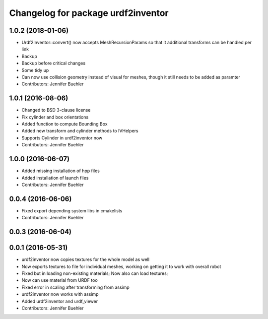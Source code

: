 ^^^^^^^^^^^^^^^^^^^^^^^^^^^^^^^^^^^
Changelog for package urdf2inventor
^^^^^^^^^^^^^^^^^^^^^^^^^^^^^^^^^^^

1.0.2 (2018-01-06)
------------------
* Urdf2Inventor::convert() now accepts MeshRecursionParams so that it additional transforms can be handled per link
* Backup
* Backup before critical changes
* Some tidy up
* Can now use collision geometry instead of visual for meshes, though it still needs to be added as paramter
* Contributors: Jennifer Buehler

1.0.1 (2016-08-06)
------------------
* Changed to BSD 3-clause license
* Fix cylinder and box orientations
* Added function to compute Bounding Box
* Added new transform and cylinder methods to IVHelpers
* Supports Cylinder in urdf2inventor now
* Contributors: Jennifer Buehler

1.0.0 (2016-06-07)
------------------
* Added missing installation of hpp files
* Added installation of launch files
* Contributors: Jennifer Buehler

0.0.4 (2016-06-06)
------------------
* Fixed export depending system libs in cmakelists
* Contributors: Jennifer Buehler

0.0.3 (2016-06-04)
------------------

0.0.1 (2016-05-31)
------------------
* urdf2inventor now copies textures for the whole model as well
* Now exports textures to file for individual meshes, working on getting it to work with overall robot
* Fixed but in loading non-existing materials; Now also can load textures;
* Now can use material from URDF too
* Fixed error in scaling after transforming from assimp
* urdf2inventor now works with assimp
* Added urdf2inventor and urdf_viewer
* Contributors: Jennifer Buehler
